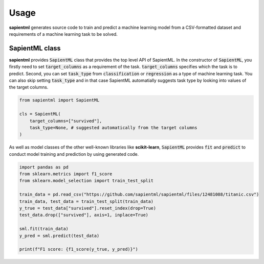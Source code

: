 =====
Usage
=====

**sapientml** generates source code to train and predict a machine learning model from a CSV-formatted dataset and requirements of a machine learning task to be solved.

SapientML class
===============

**sapientml** provides :code:`SapientML` class that provides the top level API of SapientML. In the constructor of :code:`SapientML`, you firstly need to set :code:`target_columns` as a requirement of the task. :code:`target_columns` specifies which the task is to predict. Second, you can set :code:`task_type` from :code:`classification` or :code:`regression` as a type of machine learning task. You can also skip setting :code:`task_type` and in that case SapientML automatially suggests task type by looking into values of the target columns.

.. code-block:: python

    from sapientml import SapientML

    cls = SapientML(
        target_columns=["survived"],
        task_type=None, # suggested automatically from the target columns
    )

As well as model classes of the other well-known libraries like **scikit-learn**, :code:`SapientML` provides :code:`fit` and :code:`predict` to conduct model training and prediction by using generated code.

.. code-block:: python

    import pandas as pd
    from sklearn.metrics import f1_score
    from sklearn.model_selection import train_test_split

    train_data = pd.read_csv("https://github.com/sapientml/sapientml/files/12481088/titanic.csv")
    train_data, test_data = train_test_split(train_data)
    y_true = test_data["survived"].reset_index(drop=True)
    test_data.drop(["survived"], axis=1, inplace=True)

    sml.fit(train_data)
    y_pred = sml.predict(test_data)

    print(f"F1 score: {f1_score(y_true, y_pred)}")

